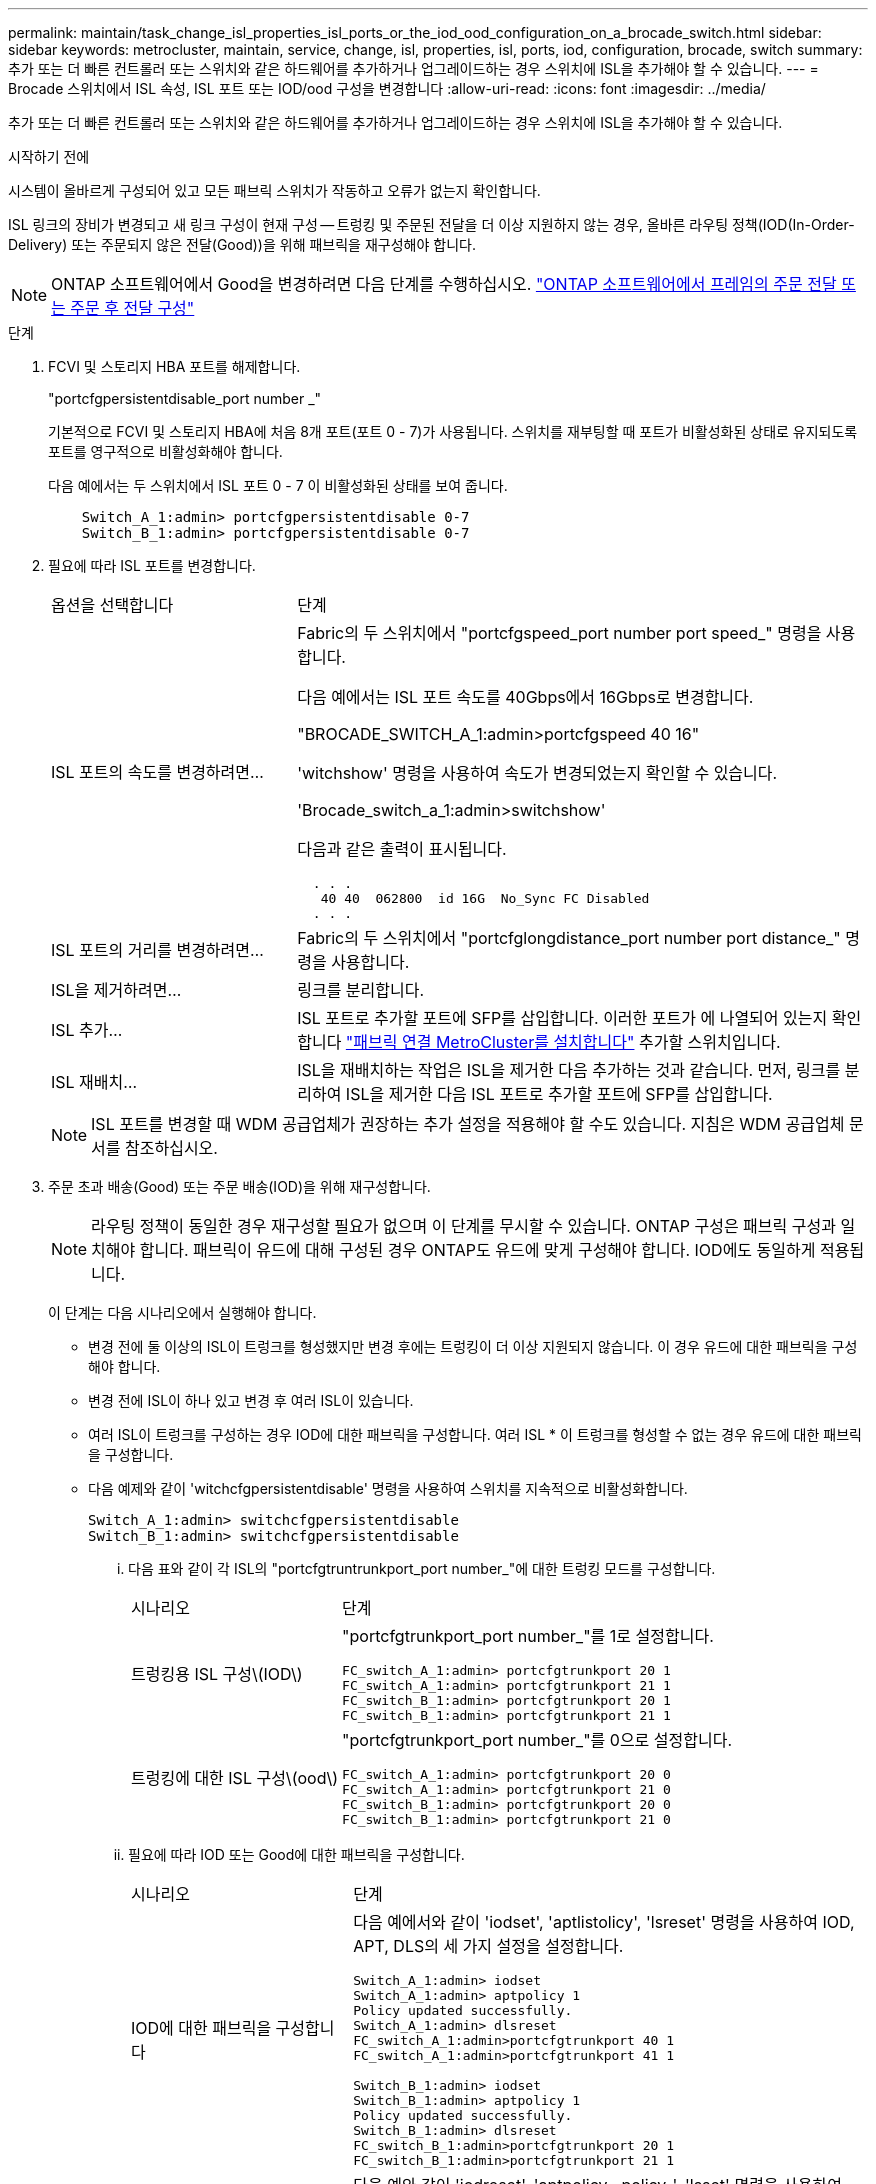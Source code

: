 ---
permalink: maintain/task_change_isl_properties_isl_ports_or_the_iod_ood_configuration_on_a_brocade_switch.html 
sidebar: sidebar 
keywords: metrocluster, maintain, service, change, isl, properties, isl, ports, iod, configuration, brocade, switch 
summary: 추가 또는 더 빠른 컨트롤러 또는 스위치와 같은 하드웨어를 추가하거나 업그레이드하는 경우 스위치에 ISL을 추가해야 할 수 있습니다. 
---
= Brocade 스위치에서 ISL 속성, ISL 포트 또는 IOD/ood 구성을 변경합니다
:allow-uri-read: 
:icons: font
:imagesdir: ../media/


[role="lead"]
추가 또는 더 빠른 컨트롤러 또는 스위치와 같은 하드웨어를 추가하거나 업그레이드하는 경우 스위치에 ISL을 추가해야 할 수 있습니다.

.시작하기 전에
시스템이 올바르게 구성되어 있고 모든 패브릭 스위치가 작동하고 오류가 없는지 확인합니다.

ISL 링크의 장비가 변경되고 새 링크 구성이 현재 구성 -- 트렁킹 및 주문된 전달을 더 이상 지원하지 않는 경우, 올바른 라우팅 정책(IOD(In-Order-Delivery) 또는 주문되지 않은 전달(Good))을 위해 패브릭을 재구성해야 합니다.


NOTE: ONTAP 소프트웨어에서 Good을 변경하려면 다음 단계를 수행하십시오. link:../install-fc/concept_configure_the_mcc_software_in_ontap.html#configuring-in-order-delivery-or-out-of-order-delivery-of-frames-on-ontap-software#configuring-in-order-delivery-or-out-of-order-delivery-of-frames-on-ontap-software["ONTAP 소프트웨어에서 프레임의 주문 전달 또는 주문 후 전달 구성"]

.단계
. FCVI 및 스토리지 HBA 포트를 해제합니다.
+
"portcfgpersistentdisable_port number _"

+
기본적으로 FCVI 및 스토리지 HBA에 처음 8개 포트(포트 0 - 7)가 사용됩니다. 스위치를 재부팅할 때 포트가 비활성화된 상태로 유지되도록 포트를 영구적으로 비활성화해야 합니다.

+
다음 예에서는 두 스위치에서 ISL 포트 0 - 7 이 비활성화된 상태를 보여 줍니다.

+
[listing]
----

    Switch_A_1:admin> portcfgpersistentdisable 0-7
    Switch_B_1:admin> portcfgpersistentdisable 0-7
----
. 필요에 따라 ISL 포트를 변경합니다.
+
[cols="30,70"]
|===


| 옵션을 선택합니다 | 단계 


 a| 
ISL 포트의 속도를 변경하려면...
 a| 
Fabric의 두 스위치에서 "portcfgspeed_port number port speed_" 명령을 사용합니다.

다음 예에서는 ISL 포트 속도를 40Gbps에서 16Gbps로 변경합니다.

"BROCADE_SWITCH_A_1:admin>portcfgspeed 40 16"

'witchshow' 명령을 사용하여 속도가 변경되었는지 확인할 수 있습니다.

'Brocade_switch_a_1:admin>switchshow'

다음과 같은 출력이 표시됩니다.

....
  . . .
   40 40  062800  id 16G  No_Sync FC Disabled
  . . .
....


 a| 
ISL 포트의 거리를 변경하려면...
 a| 
Fabric의 두 스위치에서 "portcfglongdistance_port number port distance_" 명령을 사용합니다.



 a| 
ISL을 제거하려면...
 a| 
링크를 분리합니다.



 a| 
ISL 추가...
 a| 
ISL 포트로 추가할 포트에 SFP를 삽입합니다. 이러한 포트가 에 나열되어 있는지 확인합니다 link:https://docs.netapp.com/us-en/ontap-metrocluster/install-fc/index.html["패브릭 연결 MetroCluster를 설치합니다"] 추가할 스위치입니다.



 a| 
ISL 재배치...
 a| 
ISL을 재배치하는 작업은 ISL을 제거한 다음 추가하는 것과 같습니다. 먼저, 링크를 분리하여 ISL을 제거한 다음 ISL 포트로 추가할 포트에 SFP를 삽입합니다.

|===
+

NOTE: ISL 포트를 변경할 때 WDM 공급업체가 권장하는 추가 설정을 적용해야 할 수도 있습니다. 지침은 WDM 공급업체 문서를 참조하십시오.

. 주문 초과 배송(Good) 또는 주문 배송(IOD)을 위해 재구성합니다.
+

NOTE: 라우팅 정책이 동일한 경우 재구성할 필요가 없으며 이 단계를 무시할 수 있습니다. ONTAP 구성은 패브릭 구성과 일치해야 합니다. 패브릭이 유드에 대해 구성된 경우 ONTAP도 유드에 맞게 구성해야 합니다. IOD에도 동일하게 적용됩니다.

+
이 단계는 다음 시나리오에서 실행해야 합니다.

+
** 변경 전에 둘 이상의 ISL이 트렁크를 형성했지만 변경 후에는 트렁킹이 더 이상 지원되지 않습니다. 이 경우 유드에 대한 패브릭을 구성해야 합니다.
** 변경 전에 ISL이 하나 있고 변경 후 여러 ISL이 있습니다.
** 여러 ISL이 트렁크를 구성하는 경우 IOD에 대한 패브릭을 구성합니다. 여러 ISL * 이 트렁크를 형성할 수 없는 경우 유드에 대한 패브릭을 구성합니다.
** 다음 예제와 같이 'witchcfgpersistentdisable' 명령을 사용하여 스위치를 지속적으로 비활성화합니다.
+
[listing]
----

Switch_A_1:admin> switchcfgpersistentdisable
Switch_B_1:admin> switchcfgpersistentdisable
----
+
... 다음 표와 같이 각 ISL의 "portcfgtruntrunkport_port number_"에 대한 트렁킹 모드를 구성합니다.
+
[cols="30,70"]
|===


| 시나리오 | 단계 


 a| 
트렁킹용 ISL 구성\(IOD\)
 a| 
"portcfgtrunkport_port number_"를 1로 설정합니다.

....
FC_switch_A_1:admin> portcfgtrunkport 20 1
FC_switch_A_1:admin> portcfgtrunkport 21 1
FC_switch_B_1:admin> portcfgtrunkport 20 1
FC_switch_B_1:admin> portcfgtrunkport 21 1
....


 a| 
트렁킹에 대한 ISL 구성\(ood\)
 a| 
"portcfgtrunkport_port number_"를 0으로 설정합니다.

....
FC_switch_A_1:admin> portcfgtrunkport 20 0
FC_switch_A_1:admin> portcfgtrunkport 21 0
FC_switch_B_1:admin> portcfgtrunkport 20 0
FC_switch_B_1:admin> portcfgtrunkport 21 0
....
|===
... 필요에 따라 IOD 또는 Good에 대한 패브릭을 구성합니다.
+
[cols="30,70"]
|===


| 시나리오 | 단계 


 a| 
IOD에 대한 패브릭을 구성합니다
 a| 
다음 예에서와 같이 'iodset', 'aptlistolicy', 'lsreset' 명령을 사용하여 IOD, APT, DLS의 세 가지 설정을 설정합니다.

....
Switch_A_1:admin> iodset
Switch_A_1:admin> aptpolicy 1
Policy updated successfully.
Switch_A_1:admin> dlsreset
FC_switch_A_1:admin>portcfgtrunkport 40 1
FC_switch_A_1:admin>portcfgtrunkport 41 1

Switch_B_1:admin> iodset
Switch_B_1:admin> aptpolicy 1
Policy updated successfully.
Switch_B_1:admin> dlsreset
FC_switch_B_1:admin>portcfgtrunkport 20 1
FC_switch_B_1:admin>portcfgtrunkport 21 1
....


 a| 
유드에 맞게 패브릭을 구성합니다
 a| 
다음 예와 같이 'iodreset', 'aptpolicy__policy_', 'lsset' 명령을 사용하여 IOD, APT 및 DLS의 세 가지 설정을 설정합니다.

....
Switch_A_1:admin> iodreset
Switch_A_1:admin> aptpolicy 3
Policy updated successfully.
Switch_A_1:admin> dlsset
FC_switch_A_1:admin> portcfgtrunkport 40 0
FC_switch_A_1:admin> portcfgtrunkport 41 0

Switch_B_1:admin> iodreset
Switch_B_1:admin> aptpolicy 3
Policy updated successfully.
Switch_B_1:admin> dlsset
FC_switch_B_1:admin> portcfgtrunkport 40 0
FC_switch_B_1:admin> portcfgtrunkport 41 0
....
|===
... 스위치를 영구적으로 활성화합니다.
+
'위치cfgpersistentenable'

+
[listing]
----
switch_A_1:admin>switchcfgpersistentenable
switch_B_1:admin>switchcfgpersistentenable
----
+
이 명령어가 존재하지 않는 경우 다음 예제에서와 같이 'witchenable' 명령어를 사용한다.

+
[listing]
----
brocade_switch_A_1:admin>
switchenable
----
... 다음 예에 표시된 것처럼 'iodshow', 'aptpolicy' 및 'dlsshow' 명령을 사용하여 ood 설정을 확인합니다.
+
[listing]
----
switch_A_1:admin> iodshow
IOD is not set

switch_A_1:admin> aptpolicy

       Current Policy: 3 0(ap)

       3 0(ap) : Default Policy
       1: Port Based Routing Policy
       3: Exchange Based Routing Policy
       0: AP Shared Link Policy
       1: AP Dedicated Link Policy
       command aptpolicy completed

switch_A_1:admin> dlsshow
DLS is set by default with current routing policy
----
+

NOTE: 두 스위치 모두에서 이러한 명령을 실행해야 합니다.

... 다음 예와 같이 'iodshow', 'aptpolicy' 및 'dlsshow' 명령을 사용하여 IOD 설정을 확인합니다.
+
[listing]
----
switch_A_1:admin> iodshow
IOD is set

switch_A_1:admin> aptpolicy
       Current Policy: 1 0(ap)

       3 0(ap) : Default Policy
       1: Port Based Routing Policy
       3: Exchange Based Routing Policy
       0: AP Shared Link Policy
       1: AP Dedicated Link Policy
       command aptpolicy completed

switch_A_1:admin> dlsshow
DLS is not set
----
+

NOTE: 두 스위치 모두에서 이러한 명령을 실행해야 합니다.





. islshow와 trunkshow 명령을 사용하여 ISL이 온라인 상태이고 트렁킹된 상태(연결 장비가 트렁킹을 지원하는 경우)인지 확인합니다.
+

NOTE: FEC가 활성화된 경우 트렁크 그룹의 마지막 온라인 포트의 디스큐 값은 케이블이 모두 동일한 길이이지만 최대 36의 차이를 나타낼 수 있습니다.

+
[cols="20,80"]
|===


| ISL이 트렁킹됩니까? | 다음과 같은 시스템 출력이 표시됩니다. 


 a| 
예
 a| 
ISL이 트렁킹된 경우 'islshow' 명령의 출력에 단일 ISL만 표시됩니다. 포트 40 또는 41은 트렁크 마스터에 따라 나타날 수 있습니다. 포트 40과 41의 물리적 ISL을 모두 나열한 ID가 1인 트렁크의 경우 트렁크쇼의 출력이다. 다음 예에서는 포트 40과 41이 ISL로 사용하도록 구성되어 있습니다.

[listing]
----
switch_A_1:admin> islshow 1:
40-> 40 10:00:00:05:33:88:9c:68 2 switch_B_1 sp: 16.000G bw: 32.000G TRUNK CR_RECOV FEC
switch_A_1:admin> trunkshow
1: 40-> 40 10:00:00:05:33:88:9c:68 2 deskew 51 MASTER
41-> 41 10:00:00:05:33:88:9c:68 2 deskew 15
----


 a| 
아니요
 a| 
ISL이 트렁킹되지 않으면 islshow와 trunkshow의 출력에는 두 ISL이 별도로 나타납니다. 두 명령 모두 ID가 "1"과 "2"인 ISL을 나열합니다. 다음 예에서는 포트 ""40" 및 ""41""이 ISL로 사용하도록 구성되어 있습니다.

[listing]
----
switch_A_1:admin> islshow
1: 40-> 40 10:00:00:05:33:88:9c:68 2 switch_B_1 sp: 16.000G bw: 16.000G TRUNK CR_RECOV FEC
2: 41-> 41 10:00:00:05:33:88:9c:68 2 switch_B_1 sp: 16.000G bw: 16.000G TRUNK CR_RECOV FEC
switch_A_1:admin> trunkshow
1: 40-> 40 10:00:00:05:33:88:9c:68 2 deskew 51 MASTER
2: 41-> 41 10:00:00:05:33:88:9c:68 2 deskew 48 MASTER
----
|===
. 두 스위치에서 'pinfab' 명령을 실행하여 ISL이 정상 상태인지 확인합니다.
+
[listing]
----
switch_A_1:admin> spinfab -ports 0/40 - 0/41
----
. 1단계에서 비활성화된 포트를 활성화합니다.
+
포트번호

+
다음 예에서는 ISL 포트 ""0""에서 ""7""까지 활성화된 상태를 보여줍니다.

+
[listing]
----
brocade_switch_A_1:admin> portenable 0-7
----

